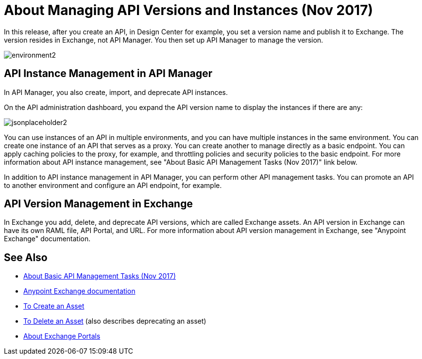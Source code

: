 = About Managing API Versions and Instances (Nov 2017)

In this release, after you create an API, in Design Center for example, you set a version name and publish it to Exchange. The version resides in Exchange, not API Manager. You then set up API Manager to manage the version. 

image::environment2.png[]

== API Instance Management in API Manager

In API Manager, you also create, import, and deprecate API instances.

On the API administration dashboard, you expand the API version name to display the instances if there are any:

image::jsonplaceholder2.png[]

You can use instances of an API in multiple environments, and you can have multiple instances in the same environment. You can create one instance of an API that serves as a proxy. You can create another to manage directly as a basic endpoint. You can apply caching policies to the proxy, for example, and throttling policies and security policies to the basic endpoint. For more information about API instance management, see "About Basic API Management Tasks (Nov 2017)" link below.

In addition to API instance management in API Manager, you can perform other API management tasks. You can promote an API to another environment and configure an API endpoint, for example.

== API Version Management in Exchange

In Exchange you add, delete, and deprecate API versions, which are called Exchange assets. An API version in Exchange can have its own RAML file, API Portal, and URL. For more information about API version management in Exchange, see "Anypoint Exchange" documentation.

== See Also

* link:/api-manager/latest-tasks[About Basic API Management Tasks (Nov 2017)]
* link:/anypoint-exchange[Anypoint Exchange documentation]
* link:/anypoint-exchange/to-create-an-asset[To Create an Asset]
* link:/anypoint-exchange/to-delete-asset[To Delete an Asset] (also describes deprecating an asset)
* link:/anypoint-exchange/about-portals[About Exchange Portals]



